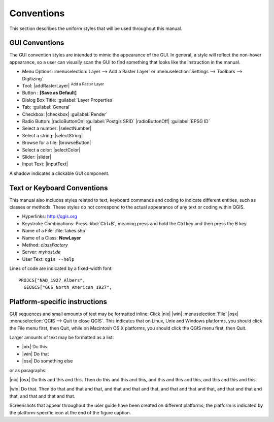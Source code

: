 .. only:: html

   |updatedisclaimer|

.. _label_conventions:

***********
Conventions
***********

.. only:: html

   .. contents::
      :local:

This section describes the uniform styles that will be used throughout
this manual.

GUI Conventions
---------------

The GUI convention styles are intended to mimic the appearance of the
GUI. In general, a style will reflect the non-hover appearance, so a
user can visually scan the GUI to find something that looks like the
instruction in the manual.

* Menu Options: :menuselection:`Layer --> Add a Raster Layer` or
  :menuselection:`Settings --> Toolbars --> Digitizing`
* Tool: |addRasterLayer| :sup:`Add a Raster Layer`
* Button : **\[Save as Default\]**
* Dialog Box Title: :guilabel:`Layer Properties`
* Tab: :guilabel:`General`
* Checkbox: |checkbox| :guilabel:`Render`
* Radio Button: |radioButtonOn| :guilabel:`Postgis SRID`
  |radioButtonOff| :guilabel:`EPSG ID`
* Select a number: |selectNumber|
* Select a string: |selectString|
* Browse for a file: |browseButton|
* Select a color: |selectColor|
* Slider: |slider|
* Input Text: |inputText|

.. * Toolbox : \toolboxtwo{nviz}{nviz - Open 3D-View in NVIZ}

A shadow indicates a clickable GUI component.

Text or Keyboard Conventions
----------------------------

This manual also includes styles related to text, keyboard commands
and coding to indicate different entities, such as classes or
methods. These styles do not correspond to the actual appearance of
any text or coding within QGIS.

.. Use for all urls. Otherwise, it is not clickable in the document.

* Hyperlinks: http://qgis.org
* Keystroke Combinations: Press :kbd:`Ctrl+B`, meaning press and hold the Ctrl
  key and then press the B key.
* Name of a File: :file:`lakes.shp`
* Name of a Class: **NewLayer**
* Method: *classFactory*
* Server: *myhost.de*
* User Text: ``qgis --help``

.. * Single Keystroke: press \keystroke{p}
.. * Name of a Field: \fieldname{NAMES}
.. * SQL Table: \sqltable{example needed here}

Lines of code are indicated by a fixed-width font:

::

    PROJCS["NAD_1927_Albers",
      GEOGCS["GCS_North_American_1927",

Platform-specific instructions
------------------------------

GUI sequences and small amounts of text may be formatted inline: Click
|nix| |win| :menuselection:`File` |osx| :menuselection:`QGIS --> Quit
to close QGIS`. This indicates that on Linux, Unix and Windows
platforms, you should click the File menu first, then Quit, while on
Macintosh OS X platforms, you should click the QGIS menu first, then
Quit.

Larger amounts of text may be formatted as a list:

* |nix| Do this
* |win| Do that
* |osx| Do something else

or as paragraphs:

|nix| |osx| Do this and this and this. Then do this and this and this,
and this and this and this, and this and this and this.

|win| Do that. Then do that and that and that, and that and that and
that, and that and that and that, and that and that and that, and that
and that and that.

Screenshots that appear throughout the user guide have been created on
different platforms; the platform is indicated by the
platform-specific icon at the end of the figure caption.
